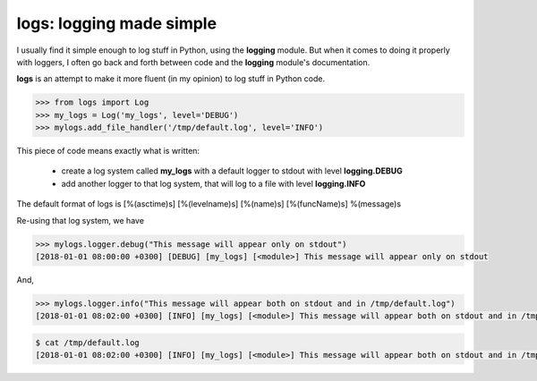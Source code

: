 logs: logging made simple
=========================

I usually find it simple enough to log stuff in Python, using the **logging** module.
But when it comes to doing it properly with loggers, I often go back and forth between code and the **logging** module's documentation.

**logs** is an attempt to make it more fluent (in my opinion) to log stuff in Python code.

.. code-block:: python

   >>> from logs import Log
   >>> my_logs = Log('my_logs', level='DEBUG')
   >>> mylogs.add_file_handler('/tmp/default.log', level='INFO')

This piece of code means exactly what is written:

 - create a log system called **my_logs** with a default logger to stdout with level **logging.DEBUG**
 - add another logger to that log system, that will log to a file with level **logging.INFO**

The default format of logs is [%(asctime)s] [%(levelname)s] [%(name)s] [%(funcName)s] %(message)s

Re-using that log system, we have

.. code-block:: python

   >>> mylogs.logger.debug("This message will appear only on stdout")
   [2018-01-01 08:00:00 +0300] [DEBUG] [my_logs] [<module>] This message will appear only on stdout

   
And,

.. code-block:: python

   >>> mylogs.logger.info("This message will appear both on stdout and in /tmp/default.log")
   [2018-01-01 08:02:00 +0300] [INFO] [my_logs] [<module>] This message will appear both on stdout and in /tmp/default.log

.. code-block:: shell

   $ cat /tmp/default.log
   [2018-01-01 08:02:00 +0300] [INFO] [my_logs] [<module>] This message will appear both on stdout and in /tmp/default.log
